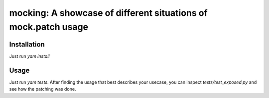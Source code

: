 ===============================================================
mocking: A showcase of different situations of mock.patch usage
===============================================================

.. image:: https://img.shields.io/github/license/spapanik/dj_settings
  :alt: License
  :target: https://github.com/spapanik/dj_settings/blob/main/LICENSE.txt

Installation
^^^^^^^^^^^^

Just run `yam install`

Usage
^^^^^

Just run `yam tests`. After finding the usage that best describes your usecase, you can inspect `tests/test_exposed.py` and see how the patching was done.
